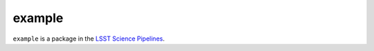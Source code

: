 #######
example
#######

``example`` is a package in the `LSST Science Pipelines <https://pipelines.lsst.io>`_.

.. Add a brief (few sentence) description of what this package provides.
